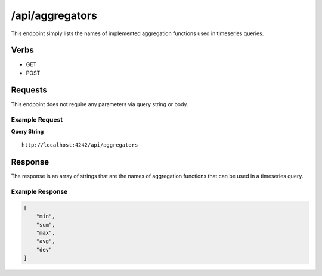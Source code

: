 /api/aggregators
================

This endpoint simply lists the names of implemented aggregation functions used in timeseries queries.

Verbs
-----

* GET
* POST

Requests
--------

This endpoint does not require any parameters via query string or body.

Example Request
^^^^^^^^^^^^^^^

**Query String**
::
  http://localhost:4242/api/aggregators
   
Response
--------
   
The response is an array of strings that are the names of aggregation functions that can be used in a timeseries query.

Example Response
^^^^^^^^^^^^^^^^
.. code-block :: javascript 

  [
      "min",
      "sum",
      "max",
      "avg",
      "dev"
  ]
